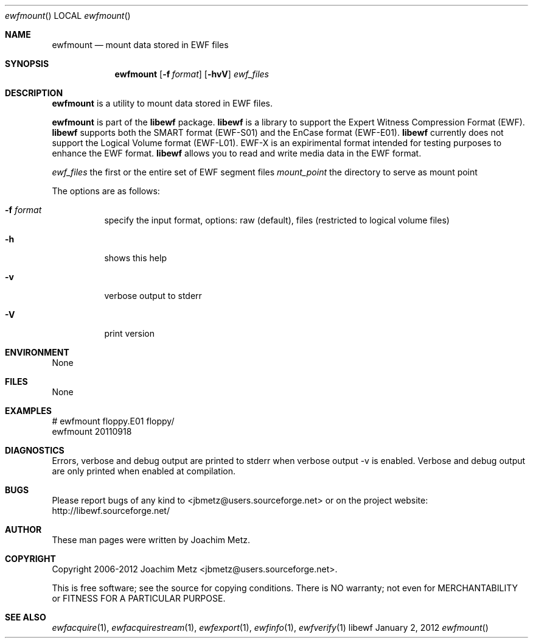 .Dd January  2, 2012
.Dt ewfmount
.Os libewf
.Sh NAME
.Nm ewfmount
.Nd mount data stored in EWF files
.Sh SYNOPSIS
.Nm ewfmount
.Op Fl f Ar format
.Op Fl hvV
.Ar ewf_files
.Sh DESCRIPTION
.Nm ewfmount
is a utility to mount data stored in EWF files.
.Pp
.Nm ewfmount
is part of the
.Nm libewf
package.
.Nm libewf
is a library to support the Expert Witness Compression Format (EWF).
.Nm libewf
supports both the SMART format (EWF-S01) and the EnCase format (EWF-E01).
.Nm libewf
currently does not support the Logical Volume format (EWF-L01). EWF-X is an expirimental format intended for testing purposes to enhance the EWF format.
.Nm libewf
allows you to read and write media data in the EWF format.
.Pp
.Ar ewf_files
the first or the entire set of EWF segment files
.Ar mount_point
the directory to serve as mount point
.Pp
The options are as follows:
.Bl -tag -width Ds
.It Fl f Ar format
specify the input format, options: raw (default), files (restricted to logical volume files)
.It Fl h
shows this help
.It Fl v
verbose output to stderr
.It Fl V
print version
.El
.Sh ENVIRONMENT
None
.Sh FILES
None
.Sh EXAMPLES
.Bd -literal
# ewfmount floppy.E01 floppy/
ewfmount 20110918


.Ed
.Sh DIAGNOSTICS
Errors, verbose and debug output are printed to stderr when verbose output \-v is enabled. Verbose and debug output are only printed when enabled at compilation.
.Sh BUGS
Please report bugs of any kind to <jbmetz@users.sourceforge.net> or on the project website: http://libewf.sourceforge.net/
.Sh AUTHOR
.Pp
These man pages were written by Joachim Metz.
.Sh COPYRIGHT
.Pp
Copyright 2006-2012 Joachim Metz <jbmetz@users.sourceforge.net>.
.Pp
This is free software; see the source for copying conditions. There is NO warranty; not even for MERCHANTABILITY or FITNESS FOR A PARTICULAR PURPOSE.
.Sh SEE ALSO
.Xr ewfacquire 1 ,
.Xr ewfacquirestream 1 ,
.Xr ewfexport 1 ,
.Xr ewfinfo 1 ,
.Xr ewfverify 1

